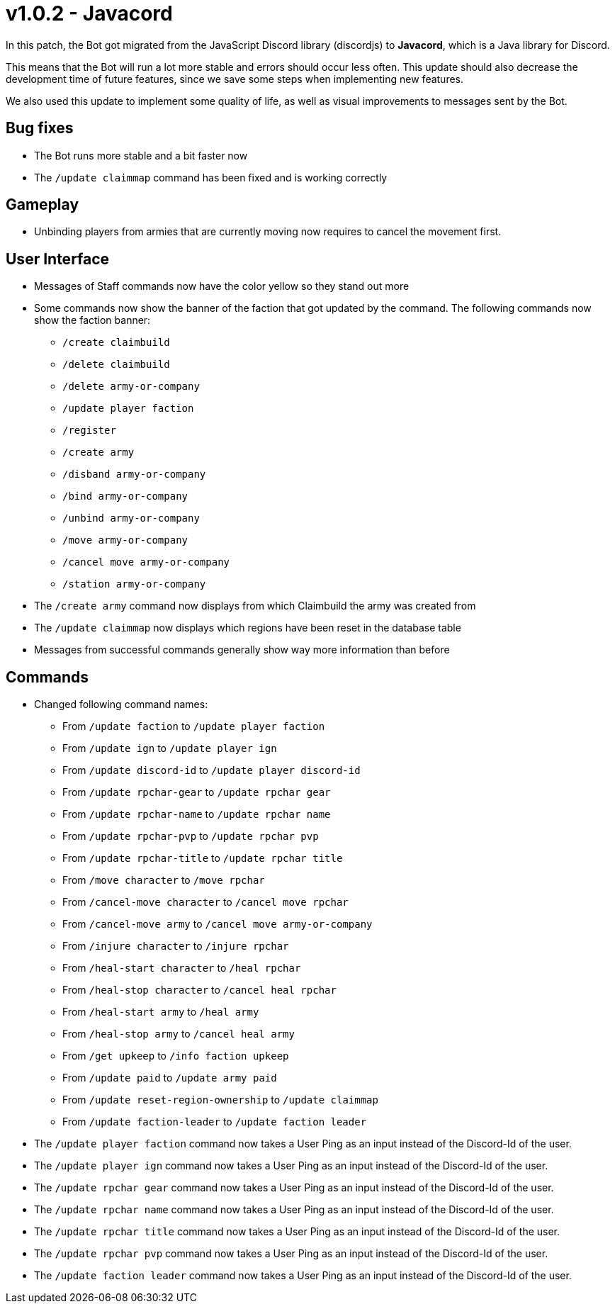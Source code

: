 = v1.0.2 - Javacord

In this patch, the Bot got migrated from the JavaScript Discord library (discordjs) to *Javacord*, which is a Java library for Discord.

This means that the Bot will run a lot more stable and errors should occur less often. This update should also decrease the development time of future features, since we save some steps when implementing new features.

We also used this update to implement some quality of life, as well as visual improvements to messages sent by the Bot.

== Bug fixes

- The Bot runs more stable and a bit faster now
- The `/update claimmap` command has been fixed and is working correctly

== Gameplay

- Unbinding players from armies that are currently moving now requires
to cancel the movement first.

== User Interface

- Messages of Staff commands now have the color yellow so they stand out more
- Some commands now show the banner of the faction that got updated by the command. The following commands now show the faction banner:
** `/create claimbuild`
** `/delete claimbuild`
** `/delete army-or-company`
** `/update player faction`
** `/register`
** `/create army`
** `/disband army-or-company`
** `/bind army-or-company`
** `/unbind army-or-company`
** `/move army-or-company`
** `/cancel move army-or-company`
** `/station army-or-company`
- The `/create army` command now displays from which Claimbuild the army
was created from
- The `/update claimmap` now displays which regions have been reset in the database table
- Messages from successful commands generally show way more information than before

== Commands

- Changed following command names:
** From `/update faction` to `/update player faction`
** From `/update ign` to `/update player ign`
** From `/update discord-id` to `/update player discord-id`
** From `/update rpchar-gear` to `/update rpchar gear`
** From `/update rpchar-name` to `/update rpchar name`
** From `/update rpchar-pvp` to `/update rpchar pvp`
** From `/update rpchar-title` to `/update rpchar title`
** From `/move character` to `/move rpchar`
** From `/cancel-move character` to `/cancel move rpchar`
** From `/cancel-move army` to `/cancel move army-or-company`
** From `/injure character` to `/injure rpchar`
** From `/heal-start character` to `/heal rpchar`
** From `/heal-stop character` to `/cancel heal rpchar`
** From `/heal-start army` to `/heal army`
** From `/heal-stop army` to `/cancel heal army`
** From `/get upkeep` to `/info faction upkeep`
** From `/update paid` to `/update army paid`
** From `/update reset-region-ownership` to `/update claimmap`
** From `/update faction-leader` to `/update faction leader`

- The `/update player faction` command now takes a User Ping as an input instead of the Discord-Id of the user.
- The `/update player ign` command now takes a User Ping as an input instead of the Discord-Id of the user.
- The `/update rpchar gear` command now takes a User Ping as an input instead of the Discord-Id of the user.
- The `/update rpchar name` command now takes a User Ping as an input instead of the Discord-Id of the user.
- The `/update rpchar title` command now takes a User Ping as an input instead of the Discord-Id of the user.
- The `/update rpchar pvp` command now takes a User Ping as an input instead of the Discord-Id of the user.
- The `/update faction leader` command now takes a User Ping as an input instead of the Discord-Id of the user.

